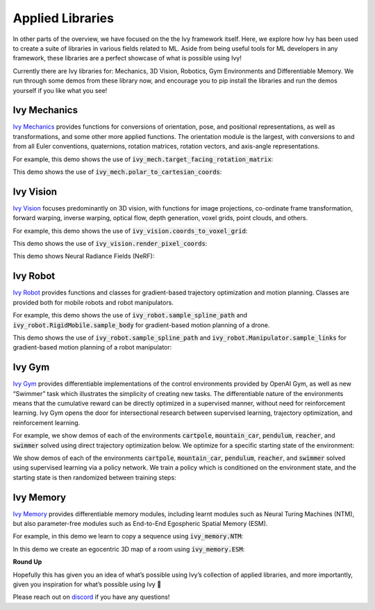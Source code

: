Applied Libraries
=================

In other parts of the overview, we have focused on the the Ivy framework itself.
Here, we explore how Ivy has been used to create a suite of libraries in various fields related to ML.
Aside from being useful tools for ML developers in any framework, these libraries are a perfect showcase of what is possible using Ivy!

Currently there are Ivy libraries for: Mechanics, 3D Vision, Robotics, Gym Environments and Differentiable Memory.
We run through some demos from these library now, and encourage you to pip install the libraries and run the demos yourself if you like what you see!

Ivy Mechanics
-------------

`Ivy Mechanics <https://github.com/unifyai/mech>`_ provides functions for conversions of orientation, pose, and positional representations, as well as transformations, and some other more applied functions.
The orientation module is the largest, with conversions to and from all Euler conventions, quaternions, rotation matrices, rotation vectors, and axis-angle representations.

For example, this demo shows the use of :code:`ivy_mech.target_facing_rotation_matrix`:

.. image:: https://github.com/unifyai/unifyai.github.io/blob/master/img/externally_linked/ivy_mech/demo_a.gif?raw=true
   :align: center
   :width: 100%

This demo shows the use of :code:`ivy_mech.polar_to_cartesian_coords`:

.. image:: https://github.com/unifyai/unifyai.github.io/blob/master/img/externally_linked/ivy_mech/demo_b.gif?raw=true
   :align: center
   :width: 100%

Ivy Vision
----------

`Ivy Vision <https://github.com/unifyai/vision>`_ focuses predominantly on 3D vision, with functions for image projections, co-ordinate frame transformation, forward warping, inverse warping, optical flow, depth generation, voxel grids, point clouds, and others.

For example, this demo shows the use of :code:`ivy_vision.coords_to_voxel_grid`:

.. image:: https://github.com/unifyai/unifyai.github.io/blob/master/img/externally_linked/ivy_vision/voxel_grid_demo.gif?raw=true
   :align: center
   :width: 100%

This demo shows the use of :code:`ivy_vision.render_pixel_coords`:

.. image:: https://github.com/unifyai/unifyai.github.io/blob/master/img/externally_linked/ivy_vision/point_render_demo.gif?raw=true
   :align: center
   :width: 100%

This demo shows Neural Radiance Fields (NeRF):

.. image:: https://github.com/unifyai/unifyai.github.io/blob/master/img/externally_linked/ivy_vision/nerf_demo.gif?raw=true
   :align: center
   :width: 100%


Ivy Robot
---------

`Ivy Robot <https://github.com/unifyai/robot>`_ provides functions and classes for gradient-based trajectory optimization and motion planning.
Classes are provided both for mobile robots and robot manipulators.

For example, this demo shows the use of :code:`ivy_robot.sample_spline_path` and :code:`ivy_robot.RigidMobile.sample_body` for gradient-based motion planning of a drone.

.. image:: https://github.com/unifyai/unifyai.github.io/blob/master/img/externally_linked/ivy_robot/demo_a.gif?raw=true
   :align: center
   :width: 100%

This demo shows the use of :code:`ivy_robot.sample_spline_path` and :code:`ivy_robot.Manipulator.sample_links` for gradient-based motion planning of a robot manipulator:

.. image:: https://github.com/unifyai/unifyai.github.io/blob/master/img/externally_linked/ivy_robot/demo_b.gif?raw=true
   :align: center
   :width: 100%

Ivy Gym
-------

`Ivy Gym <https://github.com/unifyai/gym>`_ provides differentiable implementations of the control environments provided by OpenAI Gym, as well as new “Swimmer” task which illustrates the simplicity of creating new tasks.
The differentiable nature of the environments means that the cumulative reward can be directly optimized in a supervised manner, without need for reinforcement learning.
Ivy Gym opens the door for intersectional research between supervised learning, trajectory optimization, and reinforcement learning.

For example, we show demos of each of the environments :code:`cartpole`, :code:`mountain_car`, :code:`pendulum`, :code:`reacher`, and :code:`swimmer` solved using direct trajectory optimization below.
We optimize for a specific starting state of the environment:

.. image:: https://github.com/unifyai/unifyai.github.io/blob/master/img/externally_linked/ivy_gym/demo_a.gif?raw=true
   :align: center
   :width: 100%

We show demos of each of the environments :code:`cartpole`, :code:`mountain_car`, :code:`pendulum`, :code:`reacher`, and :code:`swimmer` solved using supervised learning via a policy network.
We train a policy which is conditioned on the environment state, and the starting state is then randomized between training steps:

.. image:: https://github.com/unifyai/unifyai.github.io/blob/master/img/externally_linked/ivy_gym/demo_b.gif?raw=true
   :align: center
   :width: 100%

Ivy Memory
---------

`Ivy Memory <https://github.com/unifyai/memory>`_ provides differentiable memory modules, including learnt modules such as Neural Turing Machines (NTM), but also parameter-free modules such as End-to-End Egospheric Spatial Memory (ESM).

For example, in this demo we learn to copy a sequence using :code:`ivy_memory.NTM`:

.. image:: https://github.com/unifyai/unifyai.github.io/blob/master/img/externally_linked/ivy_memory/demo_a.gif?raw=true
   :align: center
   :width: 100%

In this demo we create an egocentric 3D map of a room using :code:`ivy_memory.ESM`:

.. image:: https://github.com/unifyai/unifyai.github.io/blob/master/img/externally_linked/ivy_memory/demo_b.gif?raw=true
   :align: center
   :width: 100%

**Round Up**

Hopefully this has given you an idea of what’s possible using Ivy’s collection of applied libraries, and more importantly, given you inspiration for what’s possible using Ivy 🙂

Please reach out on `discord <https://discord.gg/sXyFF8tDtm>`_ if you have any questions!
